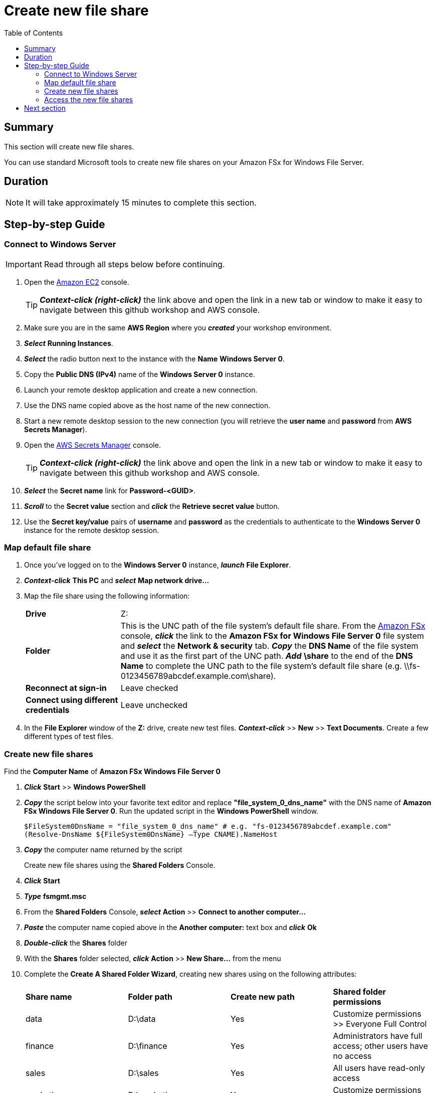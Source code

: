 = Create new file share
:toc:
:icons:
:linkattrs:
:imagesdir: ../../resources/images


== Summary

This section will create new file shares.

You can use standard Microsoft tools to create new file shares on your Amazon FSx for Windows File Server.


== Duration

NOTE: It will take approximately 15 minutes to complete this section.


== Step-by-step Guide

=== Connect to Windows Server

IMPORTANT: Read through all steps below before continuing.

. Open the link:https://console.aws.amazon.com/ec2/[Amazon EC2] console.
+
TIP: *_Context-click (right-click)_* the link above and open the link in a new tab or window to make it easy to navigate between this github workshop and AWS console.
+
. Make sure you are in the same *AWS Region* where you *_created_* your workshop environment.

. *_Select_* *Running Instances*.

. *_Select_* the radio button next to the instance with the *Name* *Windows Server 0*.

. Copy the *Public DNS (IPv4)* name of the *Windows Server 0* instance.

. Launch your remote desktop application and create a new connection.

. Use the DNS name copied above as the host name of the new connection.

. Start a new remote desktop session to the new connection (you will retrieve the *user name* and *password* from *AWS Secrets Manager*).

. Open the link:https://console.aws.amazon.com/secretsmanager/[AWS Secrets Manager] console.
+
TIP: *_Context-click (right-click)_* the link above and open the link in a new tab or window to make it easy to navigate between this github workshop and AWS console.
+
. *_Select_* the *Secret name* link for *Password-<GUID>*.

. *_Scroll_* to the *Secret value* section and *_click_* the *Retrieve secret value* button.

. Use the *Secret key/value* pairs of *username* and *password* as the credentials to authenticate to the *Windows Server 0* instance for the remote desktop session.

=== Map default file share

. Once you've logged on to the *Windows Server 0* instance, *_launch_* *File Explorer*.

. *_Context-click_* *This PC* and *_select_* *Map network drive...*

. Map the file share using the following information:
+
[cols="3,10"]
|===
| *Drive*
a| Z:

| *Folder*
a| This is the UNC path of the file system's default file share. From the link:https://console.aws.amazon.com/fsx/[Amazon FSx] console, *_click_* the link to the *Amazon FSx for Windows File Server 0* file system and *_select_* the *Network & security* tab. *_Copy_* the *DNS Name* of the file system and use it as the first part of the UNC path. *_Add_* *\share* to the end of the *DNS Name* to complete the UNC path to the file system's default file share (e.g. \\fs-0123456789abcdef.example.com\share).

| *Reconnect at sign-in*
a| Leave checked

| *Connect using different credentials*
a| Leave unchecked
|===
+
. In the *File Explorer* window of the *Z:* drive, create new test files. *_Context-click_* >> *New* >> *Text Documents*. Create a few different types of test files.

=== Create new file shares

Find the *Computer Name* of *Amazon FSx Windows File Server 0*

. *_Click_* *Start* >> *Windows PowerShell*

. *_Copy_* the script below into your favorite text editor and replace *"file_system_0_dns_name"* with the DNS name of *Amazon FSx Windows File Server 0*. Run the updated script in the *Windows PowerShell* window.
+
[source,bash]
----
$FileSystem0DnsName = "file_system_0_dns_name" # e.g. "fs-0123456789abcdef.example.com"
(Resolve-DnsName ${FileSystem0DnsName} –Type CNAME).NameHost
----
+

. *_Copy_* the computer name returned by the script
+
Create new file shares using the *Shared Folders* Console.
+
. *_Click_* *Start*

. *_Type_* *fsmgmt.msc*

. From the *Shared Folders* Console, *_select_* *Action* >> *Connect to another computer...*

. *_Paste_* the computer name copied above in the *Another computer:* text box and *_click_* *Ok*

. *_Double-click_* the *Shares* folder

. With the *Shares* folder selected, *_click_* *Action* >> *New Share...* from the menu

. Complete the *Create A Shared Folder Wizard*, creating new shares using on the following attributes:
+
|===
| *Share name* | *Folder path* | *Create new path* | *Shared folder permissions*
| data
| D:\data
| Yes
| Customize permissions >> Everyone Full Control

| finance
| D:\finance
| Yes
| Administrators have full access; other users have no access

| sales
| D:\sales
| Yes
| All users have read-only access

| marketing
| D:\marketing
| Yes
| Customize permissions >> Everyone Full Control
|===
+
. Experiemnt and create other file shares. All shares must be created on the *D:\* drive.

=== Access the new file shares

. *_Open_* a new *File Explorer* windows

. Use UNC paths to connect to the newly created file shares. Experiment using the file system DNS name and the file system's computer name (FQDN) you found earlier. Remember to add different file shares at the end of the DNS name to make up the full UNC path (e.g. *\\fs-0123456789abcdef.example.com\sales*, *\\amznfsxdduvdamf.example.com\accounting*, etc.).

== Next section

Click the button below to go to the next section.

image::04-test-performance.png[link=../04-test-performance/, align="left",width=420]




